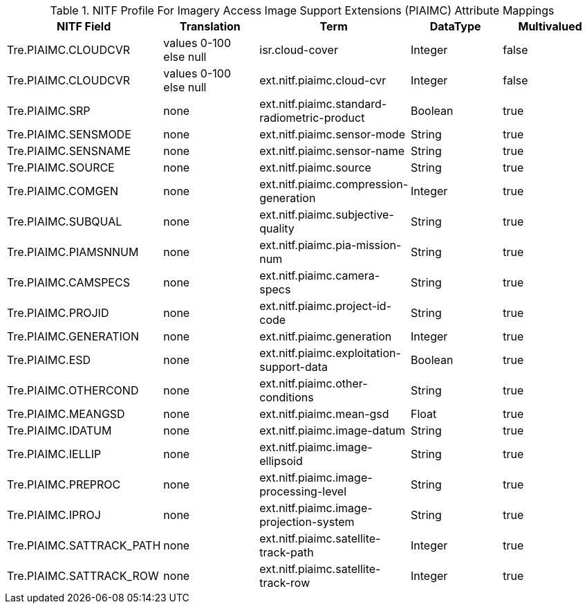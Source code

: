 :title: NITF Profile For Imagery Access Image Support Extensions (PIAIMC) Attribute Mappings
:type: subAppendix
:order: 010
:parent: Format-specific Attribute Mappings
:status: published
:summary: NITF Profile For Imagery Access Image Support Extensions (PIAIMC) Attribute Mappings.

.[[NITF_PIAIMC_Attribute_Mappings]]NITF Profile For Imagery Access Image Support Extensions (PIAIMC) Attribute Mappings
[cols="5" options="header"]
|===

|NITF Field
|Translation
|Term
|DataType
|Multivalued

|Tre.PIAIMC.CLOUDCVR
|values 0-100 +
else null
|isr.cloud-cover
|Integer
|false

|Tre.PIAIMC.CLOUDCVR
|values 0-100 +
else null
|ext.nitf.piaimc.cloud-cvr
|Integer
|false

|Tre.PIAIMC.SRP
|none
|ext.nitf.piaimc.standard-radiometric-product
|Boolean
|true

|Tre.PIAIMC.SENSMODE
|none
|ext.nitf.piaimc.sensor-mode
|String
|true

|Tre.PIAIMC.SENSNAME
|none
|ext.nitf.piaimc.sensor-name
|String
|true

|Tre.PIAIMC.SOURCE
|none
|ext.nitf.piaimc.source
|String
|true

|Tre.PIAIMC.COMGEN
|none
|ext.nitf.piaimc.compression-generation
|Integer
|true

|Tre.PIAIMC.SUBQUAL
|none
|ext.nitf.piaimc.subjective-quality
|String
|true

|Tre.PIAIMC.PIAMSNNUM
|none
|ext.nitf.piaimc.pia-mission-num
|String
|true

|Tre.PIAIMC.CAMSPECS
|none
|ext.nitf.piaimc.camera-specs
|String
|true

|Tre.PIAIMC.PROJID
|none
|ext.nitf.piaimc.project-id-code
|String
|true

|Tre.PIAIMC.GENERATION
|none
|ext.nitf.piaimc.generation
|Integer
|true

|Tre.PIAIMC.ESD
|none
|ext.nitf.piaimc.exploitation-support-data
|Boolean
|true

|Tre.PIAIMC.OTHERCOND
|none
|ext.nitf.piaimc.other-conditions
|String
|true

|Tre.PIAIMC.MEANGSD
|none
|ext.nitf.piaimc.mean-gsd
|Float
|true

|Tre.PIAIMC.IDATUM
|none
|ext.nitf.piaimc.image-datum
|String
|true

|Tre.PIAIMC.IELLIP
|none
|ext.nitf.piaimc.image-ellipsoid
|String
|true

|Tre.PIAIMC.PREPROC
|none
|ext.nitf.piaimc.image-processing-level
|String
|true

|Tre.PIAIMC.IPROJ
|none
|ext.nitf.piaimc.image-projection-system
|String
|true

|Tre.PIAIMC.SATTRACK_PATH
|none
|ext.nitf.piaimc.satellite-track-path
|Integer
|true

|Tre.PIAIMC.SATTRACK_ROW
|none
|ext.nitf.piaimc.satellite-track-row
|Integer
|true

|===
